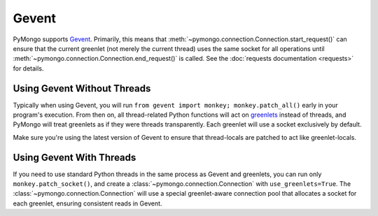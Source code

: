 Gevent
===========================

.. testsetup::

  from pymongo import Connection

PyMongo supports `Gevent <http://www.gevent.org/>`_. Primarily, this means that
:meth:`~pymongo.connection.Connection.start_request()` can ensure that the
current greenlet (not merely the current thread) uses the same socket for all
operations until :meth:`~pymongo.connection.Connection.end_request()` is called.
See the :doc:`requests documentation <requests>` for details.

Using Gevent Without Threads
----------------------------

Typically when using Gevent, you will run ``from gevent import monkey;
monkey.patch_all()`` early in your program's execution. From then on, all
thread-related Python functions will act on `greenlets
<http://pypi.python.org/pypi/greenlet>`_ instead of threads, and PyMongo will
treat greenlets as if they were threads transparently. Each greenlet will use a
socket exclusively by default.

.. doctest::

  >>> from gevent import monkey; monkey.patch_all()
  >>> connection = Connection()

Make sure you're using the latest version of Gevent to ensure that
thread-locals are patched to act like greenlet-locals.

Using Gevent With Threads
-------------------------

If you need to use standard Python threads in the same process as Gevent and
greenlets, you can run only ``monkey.patch_socket()``, and create a
:class:`~pymongo.connection.Connection` with ``use_greenlets=True``. The
:class:`~pymongo.connection.Connection` will use a special greenlet-aware
connection pool that allocates a socket for each greenlet, ensuring consistent
reads in Gevent.

.. doctest::

  >>> from gevent import monkey; monkey.patch_socket()
  >>> connection = Connection(use_greenlets=True)

